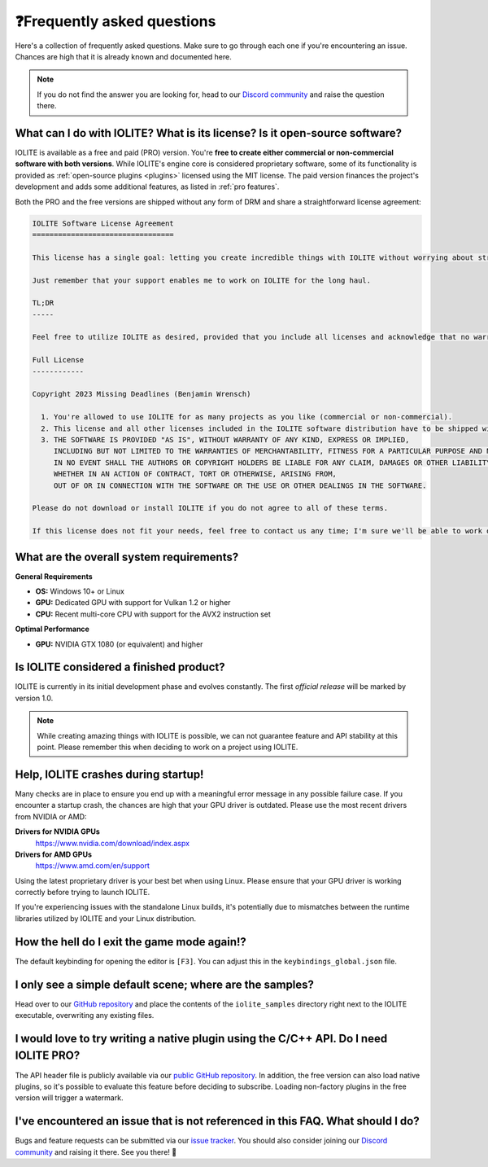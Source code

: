 .. _faq:

️❓Frequently asked questions
============================

Here's a collection of frequently asked questions. Make sure to go through each one if you're encountering an issue. Chances are high that it is already known and documented here.

.. _Discord community: https://discord.com/invite/SZjfhw7z75

.. note:: If you do not find the answer you are looking for, head to our `Discord community`_ and raise the question there.
   
What can I do with IOLITE? What is its license? Is it open-source software?
---------------------------------------------------------------------------
   
IOLITE is available as a free and paid (PRO) version. You're **free to create either commercial or non-commercial software with both versions**. While IOLITE's engine core is considered proprietary software, some of its functionality is provided as :ref:`open-source plugins <plugins>` licensed using the MIT license. The paid version finances the project's development and adds some additional features, as listed in :ref:`pro features`.

Both the PRO and the free versions are shipped without any form of DRM and share a straightforward license agreement:
   
.. code-block:: text
   
  IOLITE Software License Agreement
  =================================

  This license has a single goal: letting you create incredible things with IOLITE without worrying about strict licensing rules.

  Just remember that your support enables me to work on IOLITE for the long haul.

  TL;DR
  -----

  Feel free to utilize IOLITE as desired, provided that you include all licenses and acknowledge that no warranty is implied; use IOLITE at your own risk.

  Full License
  ------------

  Copyright 2023 Missing Deadlines (Benjamin Wrensch)

    1. You're allowed to use IOLITE for as many projects as you like (commercial or non-commercial).
    2. This license and all other licenses included in the IOLITE software distribution have to be shipped with every project IOLITE is used for.
    3. THE SOFTWARE IS PROVIDED "AS IS", WITHOUT WARRANTY OF ANY KIND, EXPRESS OR IMPLIED, 
       INCLUDING BUT NOT LIMITED TO THE WARRANTIES OF MERCHANTABILITY, FITNESS FOR A PARTICULAR PURPOSE AND NONINFRINGEMENT.
       IN NO EVENT SHALL THE AUTHORS OR COPYRIGHT HOLDERS BE LIABLE FOR ANY CLAIM, DAMAGES OR OTHER LIABILITY,
       WHETHER IN AN ACTION OF CONTRACT, TORT OR OTHERWISE, ARISING FROM, 
       OUT OF OR IN CONNECTION WITH THE SOFTWARE OR THE USE OR OTHER DEALINGS IN THE SOFTWARE.

  Please do not download or install IOLITE if you do not agree to all of these terms. 

  If this license does not fit your needs, feel free to contact us any time; I'm sure we'll be able to work out a custom solution.

What are the overall system requirements?
-----------------------------------------

**General Requirements**

- **OS:** Windows 10+ or Linux
- **GPU:** Dedicated GPU with support for Vulkan 1.2 or higher
- **CPU:** Recent multi-core CPU with support for the AVX2 instruction set

**Optimal Performance**

- **GPU:** NVIDIA GTX 1080 (or equivalent) and higher
   
Is IOLITE considered a finished product?
----------------------------------------
   
IOLITE is currently in its initial development phase and evolves constantly. The first *official release* will be marked by version 1.0.

.. note:: While creating amazing things with IOLITE is possible, we can not guarantee feature and API stability at this point. Please remember this when deciding to work on a project using IOLITE.

Help, IOLITE crashes during startup!
------------------------------------

Many checks are in place to ensure you end up with a meaningful error message in any possible failure case. If you encounter a startup crash, the chances are high that your GPU driver is outdated. Please use the most recent drivers from NVIDIA or AMD:

**Drivers for NVIDIA GPUs**
   https://www.nvidia.com/download/index.aspx
**Drivers for AMD GPUs**
   https://www.amd.com/en/support

Using the latest proprietary driver is your best bet when using Linux. Please ensure that your GPU driver is working correctly before trying to launch IOLITE.

If you're experiencing issues with the standalone Linux builds, it's potentially due to mismatches between the runtime libraries utilized by IOLITE and your Linux distribution.

How the hell do I exit the game mode again!?
----------------------------------------------

The default keybinding for opening the editor is ``[F3]``. You can adjust this in the ``keybindings_global.json`` file.

I only see a simple default scene; where are the samples?
-----------------------------------------------------------

Head over to our `GitHub repository <https://github.com/MissingDeadlines/iolite>`_ and place the contents of the ``iolite_samples`` directory right next to the IOLITE executable, overwriting any existing files.

.. Is it possible to use Lua auto-completion with IOLITE?
  --------------------------------------------------------

  You can find IOLITE's Lua scripting API as a LUA file in the Lua API documentation. Drop it close to your script, and your favorite IDE should pick it up automatically.

  If you use Visual Studio Code, install the `Lua extension <https://marketplace.visualstudio.com/items?itemName=sumneko.lua>`_ on the marketplace.

I would love to try writing a native plugin using the C/C++ API. Do I need IOLITE PRO?
----------------------------------------------------------------------------------------

The API header file is publicly available via our `public GitHub repository <https://github.com/MissingDeadlines/iolite>`_. In addition, the free version can also load native plugins, so it's possible to evaluate this feature before deciding to subscribe. Loading non-factory plugins in the free version will trigger a watermark.

.. _reporting_issues:

I've encountered an issue that is not referenced in this FAQ. What should I do?
-------------------------------------------------------------------------------

.. _issue tracker: https://github.com/MissingDeadlines/iolite/issues

Bugs and feature requests can be submitted via our `issue tracker`_. You should also consider joining our `Discord community`_ and raising it there. See you there! 👋